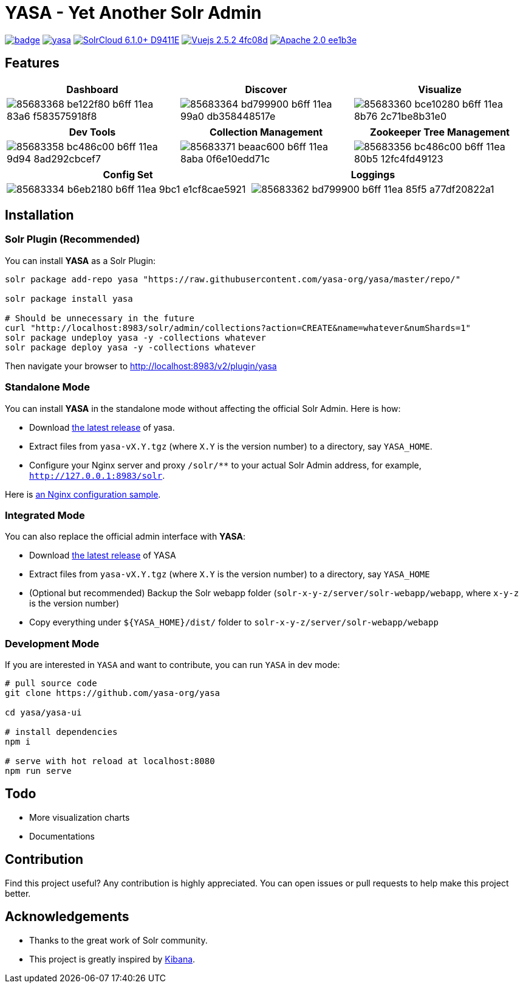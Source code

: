 :org-name: yasa-org
:project-name: YASA
:project-name-lower: yasa

= {project-name} - Yet Another Solr Admin

image:https://github.com/{org-name}/{project-name-lower}/workflows/Build/badge.svg?branch=master[capition="Build Status", link=https://github.com/{org-name}/{project-name-lower}/actions?query=branch%3Amaster]
image:https://img.shields.io/github/release/{org-name}/{project-name-lower}.svg[capition="Release Version", link=https://github.com/{org-name}/{project-name-lower}/releases]
image:https://img.shields.io/badge/SolrCloud-6.1.0+-D9411E.svg[capition="Solr Version", link=http://lucene.apache.org/solr/]
image:https://img.shields.io/badge/Vuejs-2.5.2-4fc08d.svg[capition="Vuejs Version", link=https://vuejs.org]
image:https://img.shields.io/badge/Apache-2.0-ee1b3e.svg[capition="License", link=http://www.apache.org/licenses/LICENSE-2.0]

== Features

[cols="^,^,^", options="header"]
|===
|Dashboard |Discover |Visualize
|image:https://user-images.githubusercontent.com/15965696/85683368-be122f80-b6ff-11ea-83a6-f583575918f8.png[]
|image:https://user-images.githubusercontent.com/15965696/85683364-bd799900-b6ff-11ea-99a0-db358448517e.png[]
|image:https://user-images.githubusercontent.com/15965696/85683360-bce10280-b6ff-11ea-8b76-2c71be8b31e0.png[]
|===

[cols="^,^,^", options="header"]
|===
|Dev Tools |Collection Management |Zookeeper Tree Management
|image:https://user-images.githubusercontent.com/15965696/85683358-bc486c00-b6ff-11ea-9d94-8ad292cbcef7.png[]
|image:https://user-images.githubusercontent.com/15965696/85683371-beaac600-b6ff-11ea-8aba-0f6e10edd71c.png[]
|image:https://user-images.githubusercontent.com/15965696/85683356-bc486c00-b6ff-11ea-80b5-12fc4fd49123.png[]
|===

[cols="^,^", options="header"]
|===
|Config Set |Loggings
|image:https://user-images.githubusercontent.com/15965696/85683334-b6eb2180-b6ff-11ea-9bc1-e1cf8cae5921.png[]
|image:https://user-images.githubusercontent.com/15965696/85683362-bd799900-b6ff-11ea-85f5-a77df20822a1.png[]
|===

== Installation

=== Solr Plugin (Recommended)

You can install **{project-name}** as a Solr Plugin:

[source,bash,subs="verbatim,attributes"]
----
solr package add-repo yasa "https://raw.githubusercontent.com/yasa-org/yasa/master/repo/"

solr package install yasa

# Should be unnecessary in the future
curl "http://localhost:8983/solr/admin/collections?action=CREATE&name=whatever&numShards=1"
solr package undeploy yasa -y -collections whatever
solr package deploy yasa -y -collections whatever
----

Then navigate your browser to http://localhost:8983/v2/plugin/yasa

=== Standalone Mode

You can install **{project-name}** in the standalone mode without affecting the official Solr Admin. Here is how:

- Download link:https://github.com/{org-name}/{project-name-lower}/releases[the latest release] of {project-name-lower}.
- Extract files from `{project-name-lower}-vX.Y.tgz` (where `X.Y` is the version number) to a directory, say `{project-name}_HOME`.
- Configure your Nginx server and proxy `/solr/**` to your actual Solr Admin address, for example, `http://127.0.0.1:8983/solr`.

Here is link:docker/nginx.conf[an Nginx configuration sample].

=== Integrated Mode

You can also replace the official admin interface with **{project-name}**:

- Download link:https://github.com/{org-name}/{project-name-lower}/releases[the latest release] of {project-name}
- Extract files from `{project-name-lower}-vX.Y.tgz` (where `X.Y` is the version number) to a directory, say `{project-name}_HOME`
- (Optional but recommended) Backup the Solr webapp folder (`solr-x-y-z/server/solr-webapp/webapp`, where `x-y-z` is the version number)
- Copy everything under `${{project-name}_HOME}/dist/` folder to `solr-x-y-z/server/solr-webapp/webapp`

=== Development Mode

If you are interested in `{project-name}` and want to contribute, you can run `{project-name}` in dev mode:

[source,bash,subs="verbatim,attributes"]
----
# pull source code
git clone https://github.com/{org-name}/{project-name-lower}

cd {project-name-lower}/yasa-ui

# install dependencies
npm i

# serve with hot reload at localhost:8080
npm run serve
----

== Todo

- More visualization charts
- Documentations

== Contribution

Find this project useful? Any contribution is highly appreciated. You can open issues or pull requests to help make this project better.

== Acknowledgements

- Thanks to the great work of Solr community.

- This project is greatly inspired by link:https://github.com/elastic/kibana[Kibana].
